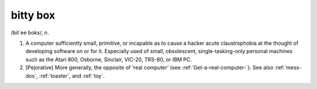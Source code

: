 .. _bitty-box:

============================================================
bitty box
============================================================

/bit´ee boks/, n\.

1.
   A computer sufficiently small, primitive, or incapable as to cause a hacker acute claustrophobia at the thought of developing software on or for it.
   Especially used of small, obsolescent, single-tasking-only personal machines such as the Atari 800, Osborne, Sinclair, VIC-20, TRS-80, or IBM PC.

2.
   [Pejorative] More generally, the opposite of ‘real computer’ (see :ref:`Get-a-real-computer-`\).
   See also :ref:`mess-dos`\, :ref:`toaster`\, and :ref:`toy`\.

